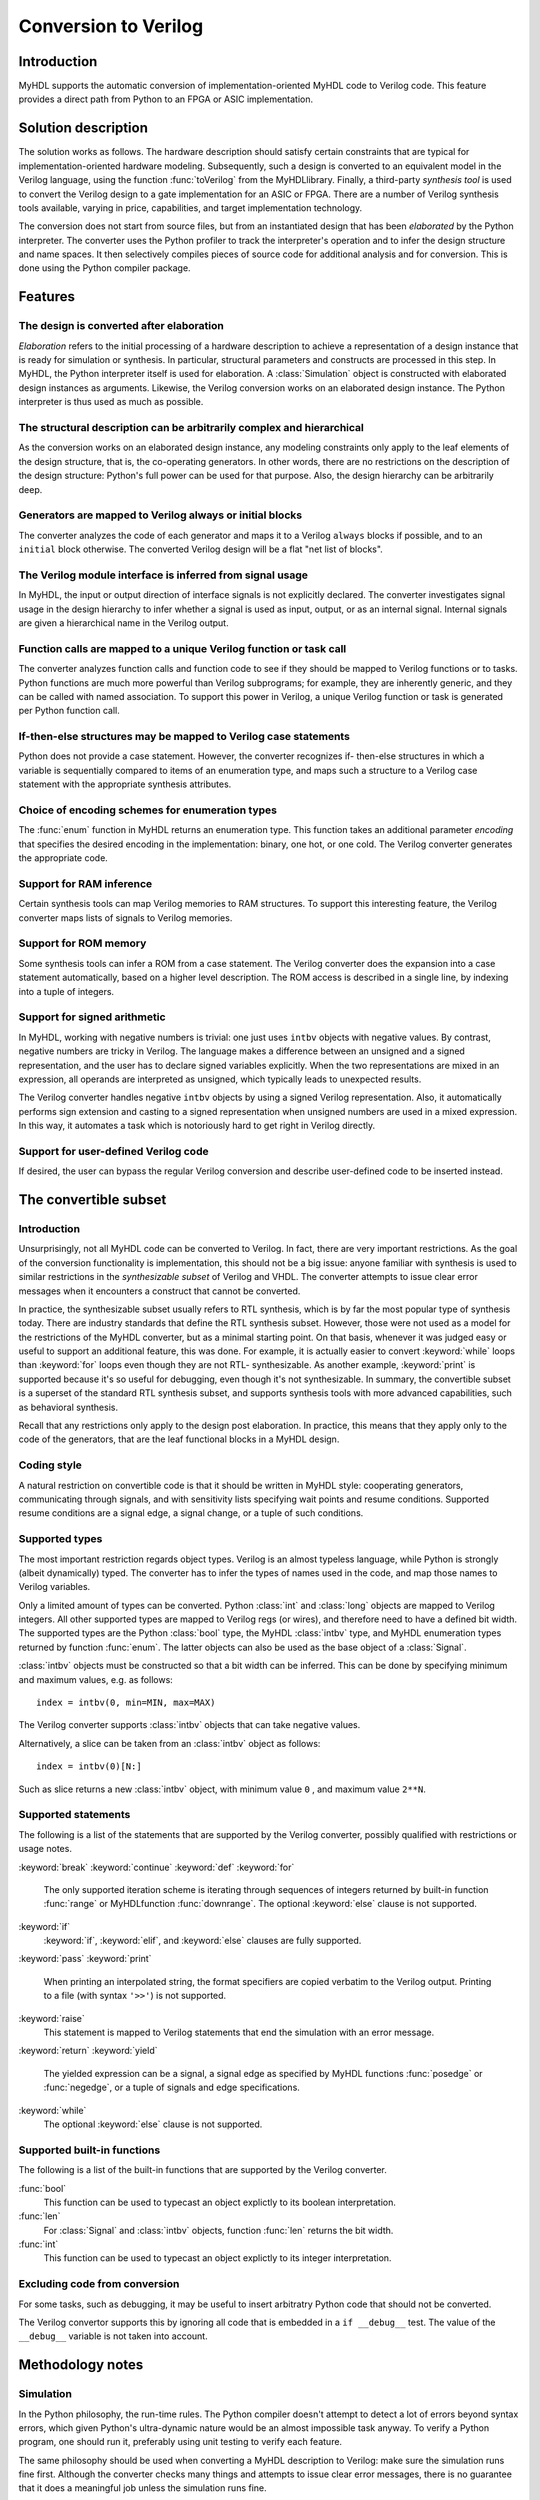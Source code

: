 
.. _conv:

*********************
Conversion to Verilog
*********************


.. _conv-intro:

Introduction
============

MyHDL supports the automatic conversion of implementation-oriented MyHDL code to
Verilog code. This feature provides a direct path from Python to an FPGA or ASIC
implementation.


.. _conv-solution:

Solution description
====================

The solution works as follows. The hardware description should satisfy certain
constraints that are typical for implementation-oriented hardware modeling.
Subsequently, such a design is converted to an equivalent model in the Verilog
language, using the function :func:`toVerilog` from the MyHDL\ library. Finally,
a third-party *synthesis tool* is used to convert the Verilog design to a gate
implementation for an ASIC or FPGA. There are a number of Verilog synthesis
tools available, varying in price, capabilities, and target implementation
technology.

The conversion does not start from source files, but from an instantiated design
that has been *elaborated* by the Python interpreter. The converter uses the
Python profiler to track the interpreter's operation and to infer the design
structure and name spaces. It then selectively compiles pieces of source code
for additional analysis and for conversion. This is done using the Python
compiler package.


.. _conv-features:

Features
========


.. _conv-features-elab:

The design is converted after elaboration
-----------------------------------------

*Elaboration* refers to the initial processing of a hardware description to
achieve a representation of a design instance that is ready for simulation or
synthesis. In particular, structural parameters and constructs are processed in
this step. In MyHDL, the Python interpreter itself is used for elaboration.  A
:class:`Simulation` object is constructed with elaborated design instances as
arguments.  Likewise, the Verilog conversion works on an elaborated design
instance. The Python interpreter is thus used as much as possible.


.. _conv-features-struc:

The structural description can be arbitrarily complex and hierarchical
----------------------------------------------------------------------

As the conversion works on an elaborated design instance, any modeling
constraints only apply to the leaf elements of the design structure, that is,
the co-operating generators. In other words, there are no restrictions on the
description of the design structure: Python's full power can be used for that
purpose. Also, the design hierarchy can be arbitrarily deep.


.. _conv-features-gen:

Generators are mapped to Verilog always or initial blocks
---------------------------------------------------------

The converter analyzes the code of each generator and maps it to a Verilog
``always`` blocks if possible, and to  an ``initial`` block otherwise. The
converted Verilog design will be a flat "net list of blocks".


.. _conv-features-intf:

The Verilog module interface is inferred from signal usage
----------------------------------------------------------

In MyHDL, the input or output direction of interface signals is not explicitly
declared. The converter investigates signal usage in the design hierarchy to
infer whether a signal is used as input, output, or as an internal signal.
Internal signals are given a hierarchical name in the Verilog output.


.. _conv-features-func:

Function calls are mapped to a unique Verilog function or task call
-------------------------------------------------------------------

The converter analyzes function calls and function code to see if they should be
mapped to Verilog functions or to tasks. Python functions are much more powerful
than Verilog subprograms; for example, they are inherently generic, and they can
be called with named association.  To support this power in Verilog, a unique
Verilog function or task is generated per Python function call.


.. _conv-features-if:

If-then-else structures may be mapped to Verilog case statements
----------------------------------------------------------------

Python does not provide a case statement. However,  the converter recognizes if-
then-else structures in which a variable is sequentially compared to items of an
enumeration type, and maps such a structure to a Verilog case statement with the
appropriate synthesis attributes.


.. _conv-features-enum:

Choice of encoding schemes for enumeration types
------------------------------------------------

The :func:`enum` function in MyHDL returns an enumeration type. This function
takes an additional parameter *encoding* that specifies the desired encoding in
the implementation: binary, one hot, or one cold. The Verilog converter
generates the appropriate code.


.. _conf-features-ram:

Support for RAM inference
-------------------------

Certain synthesis tools can map Verilog memories to RAM structures. To support
this interesting feature, the Verilog converter maps lists of signals to Verilog
memories.


.. _conf-features-rom:

Support for ROM memory
----------------------

Some synthesis tools can infer a ROM from a case statement. The Verilog
converter does the expansion into a case statement automatically, based on a
higher level description. The ROM access is described in a single line, by
indexing into a tuple of integers.


.. _conf-features-signed:

Support for signed arithmetic
-----------------------------

In MyHDL, working with negative numbers is trivial: one just uses ``intbv``
objects with negative values. By contrast, negative numbers are tricky in
Verilog. The language makes a difference between an unsigned and a signed
representation, and the user has to declare signed variables explicitly.  When
the two representations are mixed in an expression, all operands are interpreted
as unsigned, which typically leads to unexpected results.

The Verilog converter handles negative ``intbv`` objects by using a signed
Verilog representation. Also, it automatically performs sign extension and
casting to a signed representation when unsigned numbers are used in a mixed
expression. In this way, it automates a task which is notoriously hard to get
right in Verilog directly.


.. _conf-features-udfv:

Support for user-defined Verilog code
-------------------------------------

If desired, the user can bypass the regular Verilog conversion and describe
user-defined code to be inserted instead.


.. _conv-subset:

The convertible subset
======================


.. _conv-subset-intro:

Introduction
------------

Unsurprisingly, not all MyHDL code can be converted to Verilog. In fact, there
are very important restrictions.  As the goal of the conversion functionality is
implementation, this should not be a big issue: anyone familiar with synthesis
is used to similar restrictions in the *synthesizable subset* of Verilog and
VHDL. The converter attempts to issue clear error messages when it encounters a
construct that cannot be converted.

In practice, the synthesizable subset usually refers to RTL synthesis, which is
by far the most popular type of synthesis today. There are industry standards
that define the RTL synthesis subset.  However, those were not used as a model
for the restrictions of the MyHDL converter, but as a minimal starting point.
On that basis, whenever it was judged easy or useful to support an additional
feature, this was done. For example, it is actually easier to convert
:keyword:`while` loops than :keyword:`for` loops even though they are not RTL-
synthesizable.  As another example, :keyword:`print` is supported because it's
so useful for debugging, even though it's not synthesizable.  In summary, the
convertible subset is a superset of the standard RTL synthesis subset, and
supports synthesis tools with more advanced capabilities, such as behavioral
synthesis.

Recall that any restrictions only apply to the design post elaboration.  In
practice, this means that they apply only to the code of the generators, that
are the leaf functional blocks in a MyHDL design.


.. _conv-subset-style:

Coding style
------------

A natural restriction on convertible code is that it should be written in MyHDL
style: cooperating generators, communicating through signals, and with
sensitivity lists specifying wait points and resume conditions.  Supported
resume conditions are a signal edge, a signal change, or a tuple of such
conditions.


.. _conv-subset-types:

Supported types
---------------

The most important restriction regards object types. Verilog is an almost
typeless language, while Python is strongly (albeit dynamically) typed. The
converter has to infer the types of names used in the code, and map those names
to Verilog variables.

Only a limited amount of types can be converted. Python :class:`int` and
:class:`long` objects are mapped to Verilog integers. All other supported types
are mapped to Verilog regs (or wires), and therefore need to have a defined bit
width. The supported types are the Python :class:`bool` type, the MyHDL
:class:`intbv` type, and MyHDL enumeration types returned by function
:func:`enum`. The latter objects can also be used as the base object of a
:class:`Signal`.

:class:`intbv` objects must be constructed so that a bit width can be inferred.
This can be done by specifying minimum and maximum values, e.g. as follows::

   index = intbv(0, min=MIN, max=MAX)

The Verilog converter supports :class:`intbv` objects that can take negative
values.

Alternatively, a slice can be taken from an :class:`intbv` object as follows::

   index = intbv(0)[N:]

Such as slice returns a new :class:`intbv` object, with minimum value ``0`` ,
and maximum value ``2**N``.


.. _conv-subset-statements:

Supported statements
--------------------

The following is a list of the statements that are supported by the Verilog
converter, possibly qualified with restrictions or usage notes.

:keyword:`break`
:keyword:`continue`
:keyword:`def`
:keyword:`for`
   The only supported iteration scheme is iterating through sequences of integers
   returned by built-in function :func:`range` or MyHDL\ function
   :func:`downrange`.  The optional :keyword:`else` clause is not supported.

:keyword:`if`
   :keyword:`if`, :keyword:`elif`, and :keyword:`else` clauses are fully supported.

:keyword:`pass`
:keyword:`print`
   When printing an interpolated string, the format specifiers are copied verbatim
   to the Verilog output.  Printing to a file (with syntax ``'>>'``) is not
   supported.

:keyword:`raise`
   This statement is mapped to Verilog statements that end the simulation with an
   error message.

:keyword:`return`
:keyword:`yield`
   The yielded expression can be a signal, a signal edge as specified by MyHDL
   functions :func:`posedge` or :func:`negedge`, or a tuple of signals and edge
   specifications.

:keyword:`while`
   The optional :keyword:`else` clause is not supported.


.. _conv-subset-builtin:

Supported built-in functions
----------------------------

The following is a list of the built-in functions that are supported by the
Verilog converter.

:func:`bool`
   This function can be used to typecast an object explictly to its boolean
   interpretation.

:func:`len`
   For :class:`Signal` and :class:`intbv` objects, function :func:`len` returns the
   bit width.

:func:`int`
   This function can be used to typecast an object explictly to its integer
   interpretation.


.. _conv-subset-exclude:

Excluding code from conversion
------------------------------

For some tasks, such as debugging, it may be useful to insert arbitratry Python
code that should not be converted.

The Verilog convertor supports this by ignoring all code that is embedded in a
``if __debug__`` test. The value of the ``__debug__`` variable is not taken into
account.


.. _conv-meth:

Methodology notes
=================


.. _conv-meth-sim:

Simulation
----------

In the Python philosophy, the run-time rules. The Python compiler doesn't
attempt to detect a lot of errors beyond syntax errors, which given Python's
ultra-dynamic nature would be an almost impossible task anyway. To verify a
Python program, one should run it, preferably using unit testing to verify each
feature.

The same philosophy should be used when converting a MyHDL description to
Verilog: make sure the simulation runs fine first. Although the converter checks
many things and attempts to issue clear error messages, there is no guarantee
that it does a meaningful job unless the simulation runs fine.


.. _conv-meth-conv:

Conversion output verification
------------------------------

It is always prudent to verify the converted Verilog output. To make this task
easier, the converter also generates a test bench that makes it possible to
simulate the Verilog design using the Verilog co-simulation interface. This
permits to verify the Verilog code with the same test bench used for the MyHDL
code. This is also how the Verilog converter development is being verified.


.. _conv-meth-assign:

Assignment issues
-----------------


.. _conv-meth-assign-python:

Name assignment in Python
^^^^^^^^^^^^^^^^^^^^^^^^^

Name assignment in Python is a different concept than in many other languages.
This point is very important for effective modeling in Python, and even more so
for synthesizable MyHDL code. Therefore, the issues are discussed here
explicitly.

Consider the following name assignments::

   a = 4
   a = ``a string''
   a = False

In many languages, the meaning would be that an existing variable *a* gets a
number of different values. In Python, such a concept of a variable doesn't
exist. Instead, assignment merely creates a new binding of a name to a certain
object, that replaces any previous binding. So in the example, the name *a* is
bound a  number of different objects in sequence.

The Verilog converter has to investigate name assignment and usage in MyHDL
code, and to map names to Verilog variables. To achieve that, it tries to infer
the type and possibly the bit width of each expression that is assigned to a
name.

Multiple assignments to the same name can be supported if it can be determined
that a consistent type and bit width is being used in the assignments. This can
be done for boolean expressions, numeric expressions, and enumeration type
literals. In Verilog, the corresponding name is mapped to a single bit ``reg``,
an ``integer``, or a ``reg`` with the appropriate width, respectively.

In other cases, a single assignment should be used when an object is created.
Subsequent value changes are then achieved by modification of an existing
object.  This technique should be used for :class:`Signal` and :class:`intbv`
objects.


.. _conv-meth-assign-signal:

Signal assignment
^^^^^^^^^^^^^^^^^

Signal assignment in MyHDL is implemented using attribute assignment to
attribute ``next``.  Value changes are thus modeled by modification of the
existing object. The converter investigates the :class:`Signal` object to infer
the type and bit width of the corresponding Verilog variable.


.. _conv-meth-assign-intbv:

:class:`intbv` objects
^^^^^^^^^^^^^^^^^^^^^^

Type :class:`intbv` is likely to be the workhorse for synthesizable modeling in
MyHDL. An :class:`intbv` instance behaves like a (mutable) integer whose
individual bits can be accessed and modified. Also, it is possible to constrain
its set of values. In addition to error checking, this makes it possible to
infer a bit width, which is required for implementation.

In Verilog, an :class:`intbv` instance will be mapped to a ``reg`` with an
appropriate width. As noted before, it is not possible to modify its value using
name assignment. In the following, we will show how it can be done instead.
Consider::

   a = intbv(0)[8:]

This is an :class:`intbv` object with initial value ``0`` and bit width 8. The
change its value to ``5``, we can use slice assignment::

   a[8:] = 5

The same can be achieved by leaving the bit width unspecified,  which has the
meaning to change "all" bits::

   a[:] = 5

Often the new value will depend on the old one. For example, to increment an
:class:`intbv` with the technique above::

   a[:] = a + 1

Python also provides *augmented* assignment operators, which can be used to
implement in-place operations. These are supported on :class:`intbv` objects and
by the converter, so that the increment can also be done as follows::

   a += 1


.. _conv-usage:

Converter usage
===============

We will demonstrate the conversion process by showing some examples.


.. _conv-usage-seq:

A small sequential design
-------------------------

Consider the following MyHDL code for an incrementer module::

   ACTIVE_LOW, INACTIVE_HIGH = 0, 1

   def inc(count, enable, clock, reset, n):

       """ Incrementer with enable.

       count -- output
       enable -- control input, increment when 1
       clock -- clock input
       reset -- asynchronous reset input
       n -- counter max value

       """

       @always(clock.posedge, reset.negedge)
       def incProcess():
           if reset == ACTIVE_LOW:
               count.next = 0
           else:
               if enable:
                   count.next = (count + 1) % n

       return incProcess

In Verilog terminology, function :func:`inc` corresponds to a module, while the
decorated function :func:`incProcess` roughly corresponds to an always block.

Normally, to simulate the design, we would "elaborate" an instance as follows::

   m = 8
   n = 2 ** m

   count = Signal(intbv(0)[m:])
   enable = Signal(bool(0))
   clock, reset = [Signal(bool()) for i in range(2)]

   inc_inst = inc(count, enable, clock, reset, n=n)

``inc_inst`` is an elaborated design instance that can be simulated. To convert
it to Verilog, we change the last line as follows::

   inc_inst = toVerilog(inc, count, enable, clock, reset, n=n)

Again, this creates an instance that can be simulated, but as a side effect, it
also generates an equivalent Verilog module in file :file:`inc.v`. The Verilog
code looks as follows::

   module inc_inst (
       count,
       enable,
       clock,
       reset
   );

   output [7:0] count;
   reg [7:0] count;
   input enable;
   input clock;
   input reset;


   always @(posedge clock or negedge reset) begin: _MYHDL1_BLOCK
       if ((reset == 0)) begin
           count <= 0;
       end
       else begin
           if (enable) begin
               count <= ((count + 1) % 256);
           end
       end
   end

   endmodule

You can see the module interface and the always block, as expected from the
MyHDL design.


.. _conv-usage-comb:

A small combinatorial design
----------------------------

The second example is a small combinatorial design, more specifically the binary
to Gray code converter from previous chapters::

   def bin2gray(B, G, width):

       """ Gray encoder.

       B -- input intbv signal, binary encoded
       G -- output intbv signal, gray encoded
       width -- bit width

       """

       @always_comb
       def logic():
           Bext = intbv(0)[width+1:]
           Bext[:] = B
           for i in range(width):
               G.next[i] = Bext[i+1] ^ Bext[i]

       return logic

As before, you can create an instance and convert to Verilog as follows::

   width = 8

   B = Signal(intbv(0)[width:])
   G = Signal(intbv(0)[width:])

   bin2gray_inst = toVerilog(bin2gray, B, G, width)

The generated Verilog code looks as follows::

   module bin2gray (
       B,
       G
   );

   input [7:0] B;
   output [7:0] G;
   reg [7:0] G;

   always @(B) begin: _bin2gray_logic
       integer i;
       reg [9-1:0] Bext;
       Bext = 9'h0;
       Bext = B;
       for (i=0; i<8; i=i+1) begin
           G[i] <= (Bext[(i + 1)] ^ Bext[i]);
       end
   end

   endmodule


.. _conv-usage-hier:

A hierarchical design
---------------------

The Verilog converter can handle designs with an arbitrarily deep hierarchy.

For example, suppose we want to design an incrementer with Gray code output.
Using the designs from previous sections, we can proceed as follows::

   ACTIVE_LOW, INACTIVE_HIGH = 0, 1

   def GrayInc(graycnt, enable, clock, reset, width):

       bincnt = Signal(intbv(0)[width:])

       inc_1 = inc(bincnt, enable, clock, reset, n=2**width)
       bin2gray_1 = bin2gray(B=bincnt, G=graycnt, width=width)

       return inc_1, bin2gray_1

According to Gray code properties, only a single bit will change in consecutive
values. However, as the ``bin2gray`` module is combinatorial, the output bits
may have transient glitches, which may not be desirable. To solve this, let's
create an additional level of hierarchy and add an output register to the
design. (This will create an additional latency of a clock cycle, which may not
be acceptable, but we will ignore that here.) ::

   def GrayIncReg(graycnt, enable, clock, reset, width):

       graycnt_comb = Signal(intbv(0)[width:])

       gray_inc_1 = GrayInc(graycnt_comb, enable, clock, reset, width)

       @always(clock.posedge)
       def reg_1():
           graycnt.next = graycnt_comb

       return gray_inc_1, reg_1

We can convert this hierarchical design as before::

   width = 8
   graycnt = Signal(intbv()[width:])
   enable, clock, reset = [Signal(bool()) for i in range(3)]

   gray_inc_reg_1 = toVerilog(GrayIncReg, graycnt, enable, clock, reset, width)

The Verilog output code looks as follows::

   module GrayIncReg (
       graycnt,
       enable,
       clock,
       reset
   );

   output [7:0] graycnt;
   reg [7:0] graycnt;
   input enable;
   input clock;
   input reset;

   reg [7:0] graycnt_comb;
   reg [7:0] _gray_inc_1_bincnt;


   always @(posedge clock or negedge reset) begin: _GrayIncReg_gray_inc_1_inc_1_incProcess
       if ((reset == 0)) begin
           _gray_inc_1_bincnt <= 0;
       end
       else begin
           if (enable) begin
               _gray_inc_1_bincnt <= ((_gray_inc_1_bincnt + 1) % 256);
           end
       end
   end

   always @(_gray_inc_1_bincnt) begin: _GrayIncReg_gray_inc_1_bin2gray_1_logic
       integer i;
       reg [9-1:0] Bext;
       Bext = 9'h0;
       Bext = _gray_inc_1_bincnt;
       for (i=0; i<8; i=i+1) begin
           graycnt_comb[i] <= (Bext[(i + 1)] ^ Bext[i]);
       end
   end

   always @(posedge clock) begin: _GrayIncReg_reg_1
       graycnt <= graycnt_comb;
   end

   endmodule

Note that the output is a flat "net list of blocks", and that hierarchical
signal names are generated as necessary.


.. _conv-usage-fsm:

Optimizations for finite state machines
---------------------------------------

As often in hardware design, finite state machines deserve special attention.

In Verilog and VHDL, finite state machines are typically described using case
statements.  Python doesn't have a case statement, but the converter recognizes
particular if-then-else structures and maps them to case statements. This
optimization occurs when a variable whose type is an enumerated type is
sequentially tested against enumeration items in an if-then-else structure.
Also, the appropriate synthesis pragmas for efficient synthesis are generated in
the Verilog code.

As a further optimization, function :func:`enum` was enhanced to support
alternative encoding schemes elegantly, using an additional parameter
*encoding*. For example::

   t_State = enum('SEARCH', 'CONFIRM', 'SYNC', encoding='one_hot')

The default encoding is ``'binary'``; the other possibilities are ``'one_hot'``
and ``'one_cold'``. This parameter only affects the conversion output, not the
behavior of the type.  The generated Verilog code for case statements is
optimized for an efficient implementation according to the encoding. Note that
in contrast, a Verilog designer has to make nontrivial code changes to implement
a different encoding scheme.

As an example, consider the following finite state machine, whose state variable
uses the enumeration type defined above::

   ACTIVE_LOW = 0
   FRAME_SIZE = 8

   def FramerCtrl(SOF, state, syncFlag, clk, reset_n, t_State):

       """ Framing control FSM.

       SOF -- start-of-frame output bit
       state -- FramerState output
       syncFlag -- sync pattern found indication input
       clk -- clock input
       reset_n -- active low reset

       """

       index = Signal(intbv(0)[8:]) # position in frame

       @always(clk.posedge, reset_n.negedge)
       def FSM():
           if reset_n == ACTIVE_LOW:
               SOF.next = 0
               index.next = 0
               state.next = t_State.SEARCH
           else:
               index.next = (index + 1) % FRAME_SIZE
               SOF.next = 0
               if state == t_State.SEARCH:
                   index.next = 1
                   if syncFlag:
                       state.next = t_State.CONFIRM
               elif state == t_State.CONFIRM:
                   if index == 0:
                       if syncFlag:
                           state.next = t_State.SYNC
                       else:
                           state.next = t_State.SEARCH
               elif state == t_State.SYNC:
                   if index == 0:
                       if not syncFlag:
                           state.next = t_State.SEARCH
                   SOF.next = (index == FRAME_SIZE-1)
               else:
                   raise ValueError("Undefined state")

       return FSM

The conversion is done as before::

   SOF = Signal(bool(0))
   syncFlag = Signal(bool(0))
   clk = Signal(bool(0))
   reset_n = Signal(bool(1))
   state = Signal(t_State.SEARCH)
   framerctrl_inst = toVerilog(FramerCtrl, SOF, state, syncFlag, clk, reset_n)

The Verilog output looks as follows::

   module FramerCtrl (
       SOF,
       state,
       syncFlag,
       clk,
       reset_n
   );

   output SOF;
   reg SOF;
   output [2:0] state;
   reg [2:0] state;
   input syncFlag;
   input clk;
   input reset_n;

   reg [7:0] index;


   always @(posedge clk or negedge reset_n) begin: _FramerCtrl_FSM
       if ((reset_n == 0)) begin
           SOF <= 0;
           index <= 0;
           state <= 3'b001;
       end
       else begin
           index <= ((index + 1) % 8);
           SOF <= 0;
           // synthesis parallel_case full_case
           casez (state)
               3'b??1: begin
                   index <= 1;
                   if (syncFlag) begin
                       state <= 3'b010;
                   end
               end
               3'b?1?: begin
                   if ((index == 0)) begin
                       if (syncFlag) begin
                           state <= 3'b100;
                       end
                       else begin
                           state <= 3'b001;
                       end
                   end
               end
               3'b1??: begin
                   if ((index == 0)) begin
                       if ((!syncFlag)) begin
                           state <= 3'b001;
                       end
                   end
                   SOF <= (index == (8 - 1));
               end
               default: begin
                   $display("ValueError(Undefined state)");
                   $finish;
               end
           endcase
       end
   end

   endmodule


.. _conf-usage-ram:

RAM inference
-------------

Certain synthesis tools can map Verilog memories to RAM structures. To support
this interesting feature, the Verilog converter maps lists of signals in MyHDL
to Verilog memories.

The following MyHDL example is a ram model that uses a list of signals to model
the internal memory. ::

   def RAM(dout, din, addr, we, clk, depth=128):
       """  Ram model """

       mem = [Signal(intbv(0)[8:]) for i in range(depth)]

       @always(clk.posedge)
       def write():
           if we:
               mem[int(addr)].next = din

       @always_comb
       def read():
           dout.next = mem[int(addr)]

       return write, read

With the appropriate signal definitions for the interface ports, it is converted
to the following Verilog code. Note how the list of signals ``mem`` is mapped to
a Verilog memory. ::

   module RAM (
       dout,
       din,
       addr,
       we,
       clk
   );

   output [7:0] dout;
   wire [7:0] dout;
   input [7:0] din;
   input [6:0] addr;
   input we;
   input clk;

   reg [7:0] mem [0:128-1];

   always @(posedge clk) begin: _RAM_write
       if (we) begin
           mem[addr] <= din;
       end
   end

   assign dout = mem[addr];

   endmodule


.. _conf-usage-rom:

ROM inference
-------------

Some synthesis tools can infer a ROM memory from a case statement. The Verilog
converter can perform the expansion into a case statement automatically, based
on a higher level description. The ROM access is described in a single line, by
indexing into a tuple of integers. The tuple can be described manually, but also
by programmatical means. Note that a tuple is used instead of a list to stress
the read-only character of the memory.

The following example illustrates this functionality. ROM access is described as
follows::

   def rom(dout, addr, CONTENT):

       @always_comb
       def read():
           dout.next = CONTENT[int(addr)]

       return read

The ROM content is described as a tuple of integers. When the ROM content is
defined, the conversion can be performed::

   CONTENT = (17, 134, 52, 9)
   dout = Signal(intbv(0)[8:])
   addr = Signal(intbv(0)[4:])

   toVerilog(rom, dout, addr, CONTENT)

The Verilog output code is as follows::

   module rom (
       dout,
       addr
   );

   output [7:0] dout;
   reg [7:0] dout;
   input [3:0] addr;

   always @(addr) begin: _rom_read
       // synthesis parallel_case full_case
       case (addr)
           0: dout <= 17;
           1: dout <= 134;
           2: dout <= 52;
           default: dout <= 9;
       endcase
   end

   endmodule


.. _conf-usage-custom:

User-defined Verilog code
-------------------------

MyHDL provides a way  to include user-defined Verilog code during the conversion
process.

MyHDL defines a hook that is understood by the converter but ignored by the
simulator. The hook is called ``__verilog__``. It operates like a special return
value. When a MyHDL function defines ``__verilog__``, the Verilog converter will
use its value instead of the regular return value.

The value of ``__verilog__`` should be a format string that uses keys in its
format specifiers. The keys refer to the variable names in the context of the
string.

Example::

   def inc_comb(nextCount, count, n):

       @always_comb
       def logic():
           # note: '-' instead of '+'
           nextCount.next = (count - 1) % n

       nextCount.driven = "wire"

       __verilog__ =\
   """
   assign %(nextCount)s = (%(count)s + 1) %% %(n)s;
   """

       return logic

The converted code looks as follows::

   module inc_comb (
       nextCount,
       count
   );

   output [7:0] nextCount;
   wire [7:0] nextCount;
   input [7:0] count;

   assign nextCount = (count + 1) % 128;

   endmodule

In this example, conversion of the :func:`inc_comb` function is bypassed and the
user-defined Verilog code is inserted instead. Note that the user-defined code
refers to signals and parameters in the MyHDL context by using format
specifiers. During conversion, the appropriate hierarchical names and parameter
values will be filled in. Note also that the format specifier indicator % needs
to be escaped (by doubling it) if it is required in the user-defined code.

There is one more issue that needs user attention. Normally, the Verilog
converter infers inputs, internal signals, and outputs. It also detects undriven
and multiple driven signals. To do this, it assumes that signals are not driven
by default. It then processes the code to find out which signals are driven from
where. However, it cannot do this for user-defined code. Without additional
help, this will result in warnings or errors during the inference process, or in
compilation errors from invalid Verilog code. The user should solve this by
setting the ``driven`` attribute for signals that are driven from the user-
defined code. In the example code above, note the following assignment::

   nextCount.driven = "wire"

This specifies that the nextCount signal is driven as a Verilog wire from this
module. The allowed values of the driven attribute are ``'wire'`` and ``'reg'``.
The value specifies how the user-defined Verilog code drives the signal in
Verilog. To decide which value to use, consider how the signal should be
declared in Verilog after the user-defined code is inserted.


.. _conv-issues:

Known issues
============

Verilog integers are 32 bit wide
   Usually, Verilog integers are 32 bit wide. In contrast, Python is moving toward
   integers with undefined width. Python :class:`int`  and :class:`long` variables
   are mapped to Verilog integers; so for values wider than 32 bit this mapping is
   incorrect.

Synthesis pragmas are specified as Verilog comments.
   The recommended way to specify synthesis pragmas in Verilog is through attribute
   lists. However, the Icarus simulator doesn't support them for ``case``
   statements (to specify ``parallel_case`` and ``full_case`` pragmas). Therefore,
   the old but deprecated method of synthesis pragmas in Verilog comments is still
   used.

Inconsistent place of the sensitivity list inferred from ``always_comb``.
   The semantics of ``always_comb``, both in Verilog and MyHDL, is to have an
   implicit sensitivity list at the end of the code. However, this may not be
   synthesizable. Therefore, the inferred sensitivity list is put at the top of the
   corresponding ``always`` block. This may cause inconsistent behavior at the
   start of the simulation. The workaround is to create events at time 0.

Non-blocking assignments to task arguments don't work.
   Non-blocking (signal) assignments to task arguments don't work for an as yet
   unknown reason.

